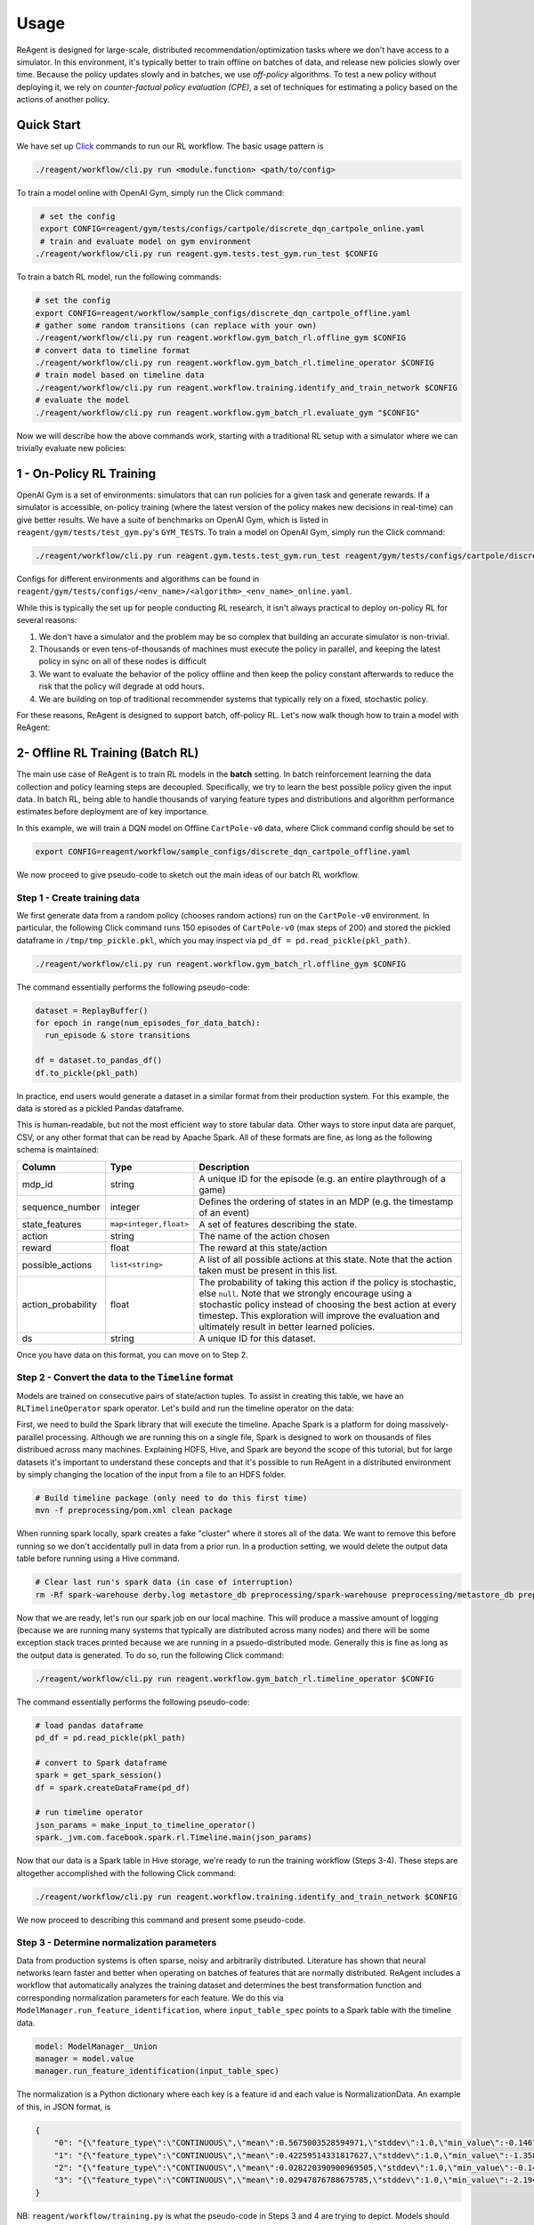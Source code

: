 .. _usage:

Usage
=====

ReAgent is designed for large-scale, distributed recommendation/optimization tasks where we don't
have access to a simulator.  In this environment, it's typically better to train offline on batches
of data, and release new policies slowly over time.  Because the policy updates slowly and in
batches, we use *off-policy* algorithms.  To test a new policy without deploying it, we rely on
*counter-factual policy evaluation (CPE)*\ , a set of techniques for estimating a policy based on the
actions of another policy.

Quick Start
-----------

We have set up `Click <https://click.palletsprojects.com/en/7.x/>`_ commands to run our RL workflow. The basic usage pattern is

.. code-block::

    ./reagent/workflow/cli.py run <module.function> <path/to/config>


To train a model online with OpenAI Gym, simply run the Click command:

.. code-block::

    # set the config
    export CONFIG=reagent/gym/tests/configs/cartpole/discrete_dqn_cartpole_online.yaml
    # train and evaluate model on gym environment
   ./reagent/workflow/cli.py run reagent.gym.tests.test_gym.run_test $CONFIG


To train a batch RL model, run the following commands:

.. code-block::

    # set the config
    export CONFIG=reagent/workflow/sample_configs/discrete_dqn_cartpole_offline.yaml
    # gather some random transitions (can replace with your own)
    ./reagent/workflow/cli.py run reagent.workflow.gym_batch_rl.offline_gym $CONFIG
    # convert data to timeline format
    ./reagent/workflow/cli.py run reagent.workflow.gym_batch_rl.timeline_operator $CONFIG
    # train model based on timeline data
    ./reagent/workflow/cli.py run reagent.workflow.training.identify_and_train_network $CONFIG
    # evaluate the model
    ./reagent/workflow/cli.py run reagent.workflow.gym_batch_rl.evaluate_gym "$CONFIG"


Now we will describe how the above commands work, starting with a traditional RL setup with a simulator where we can trivially evaluate new policies:

1 - On-Policy RL Training
-------------------------

OpenAI Gym is a set of environments: simulators that can run policies for a given task and generate rewards.  If a simulator is accessible, on-policy training (where the latest version of the policy makes new decisions in real-time) can give better results. We have a suite of benchmarks on OpenAI Gym, which is listed in ``reagent/gym/tests/test_gym.py``'s ``GYM_TESTS``. To train a model on OpenAI Gym, simply run the Click command:

.. code-block::

   ./reagent/workflow/cli.py run reagent.gym.tests.test_gym.run_test reagent/gym/tests/configs/cartpole/discrete_dqn_cartpole_online.yaml

Configs for different environments and algorithms can be found in ``reagent/gym/tests/configs/<env_name>/<algorithm>_<env_name>_online.yaml``.

While this is typically the set up for people conducting RL research, it isn't always practical to deploy on-policy RL for several reasons:


#. We don't have a simulator and the problem may be so complex that building an accurate simulator is non-trivial.
#. Thousands or even tens-of-thousands of machines must execute the policy in parallel, and keeping the latest policy in sync on all of these nodes is difficult
#. We want to evaluate the behavior of the policy offline and then keep the policy constant afterwards to reduce the risk that the policy will degrade at odd hours.
#. We are building on top of traditional recommender systems that typically rely on a fixed, stochastic policy.

For these reasons, ReAgent is designed to support batch, off-policy RL.  Let's now walk though how to train a model with ReAgent:

2- Offline RL Training (Batch RL)
---------------------------------

The main use case of ReAgent is to train RL models in the **batch** setting. In batch reinforcement learning the data collection and policy learning steps are decoupled. Specifically, we try to learn the best possible policy given the input data. In batch RL, being able to handle thousands of varying feature types and distributions and algorithm performance estimates before deployment are of key importance.

In this example, we will train a DQN model on Offline ``CartPole-v0`` data, where Click command config should be set to

.. code-block::

    export CONFIG=reagent/workflow/sample_configs/discrete_dqn_cartpole_offline.yaml


We now proceed to give pseudo-code to sketch out the main ideas of our batch RL workflow.


Step 1 - Create training data
~~~~~~~~~~~~~~~~~~~~~~~~~~~~~~~~~~~~~~~~~~~~~~~~~~~~~~~~~~~~~~~~~~~~~~~~~~~~~

We first generate data from a random policy (chooses random actions) run on the ``CartPole-v0`` environment.
In particular, the following Click command runs 150 episodes of ``CartPole-v0`` (max steps of 200) and stored the pickled dataframe in ``/tmp/tmp_pickle.pkl``, which you may inspect via ``pd_df = pd.read_pickle(pkl_path)``.

.. code-block::

    ./reagent/workflow/cli.py run reagent.workflow.gym_batch_rl.offline_gym $CONFIG

The command essentially performs the following pseudo-code:

.. code-block::

    dataset = ReplayBuffer()
    for epoch in range(num_episodes_for_data_batch):
      run_episode & store transitions

    df = dataset.to_pandas_df()
    df.to_pickle(pkl_path)

In practice, end users would generate a dataset in a similar format from their production system. For this example, the data is stored as a pickled Pandas dataframe.

This is human-readable, but not the most efficient way to store tabular data.  Other ways to store input data are parquet, CSV, or any other format that can be read by Apache Spark.  All of these formats are fine, as long as the following schema is maintained:

.. list-table::
   :header-rows: 1

   * - Column
     - Type
     - Description
   * - mdp_id
     - string
     - A unique ID for the episode (e.g. an entire playthrough of a game)
   * - sequence_number
     - integer
     - Defines the ordering of states in an MDP (e.g. the timestamp of an event)
   * - state_features
     - ``map<integer,float>``
     - A set of features describing the state.
   * - action
     - string
     - The name of the action chosen
   * - reward
     - float
     - The reward at this state/action
   * - possible_actions
     - ``list<string>``
     - A list of all possible actions at this state.  Note that the action taken must be present in this list.
   * - action_probability
     - float
     - The probability of taking this action if the policy is stochastic, else ``null``.  Note that we strongly encourage using a stochastic policy instead of choosing the best action at every timestep.  This exploration will improve the evaluation and ultimately result in better learned policies.
   * - ds
     - string
     - A unique ID for this dataset.


Once you have data on this format, you can move on to Step 2.

Step 2 - Convert the data to the ``Timeline`` format
~~~~~~~~~~~~~~~~~~~~~~~~~~~~~~~~~~~~~~~~~~~~~~~~~~~~~~~~~~~~~~~~~~~~~~~~~~~~~

Models are trained on consecutive pairs of state/action tuples. To assist in creating this table, we have an ``RLTimelineOperator`` spark operator. Let's build and run the timeline operator on the data:

First, we need to build the Spark library that will execute the timeline.  Apache Spark is a platform for doing massively-parallel processing.  Although we are running this on a single file, Spark is designed to work on thousands of files distribued across many machines.  Explaining HDFS, Hive, and Spark are beyond the scope of this tutorial, but for large datasets it's important to understand these concepts and that it's possible to run ReAgent in a distributed environment by simply changing the location of the input from a file to an HDFS folder.

.. code-block::

   # Build timeline package (only need to do this first time)
   mvn -f preprocessing/pom.xml clean package

When running spark locally, spark creates a fake "cluster" where it stores all of the data.  We want to remove this before running so we don't accidentally pull in data from a prior run.  In a production setting, we would delete the output data table before running using a Hive command.

.. code-block::

   # Clear last run's spark data (in case of interruption)
   rm -Rf spark-warehouse derby.log metastore_db preprocessing/spark-warehouse preprocessing/metastore_db preprocessing/derby.log

Now that we are ready, let's run our spark job on our local machine. This will produce a massive amount of logging (because we are running many systems that typically are distributed across many nodes) and there will be some exception stack traces printed because we are running in a psuedo-distributed mode.  Generally this is fine as long as the output data is generated. To do so, run the following Click command:

.. code-block::

    ./reagent/workflow/cli.py run reagent.workflow.gym_batch_rl.timeline_operator $CONFIG


The command essentially performs the following pseudo-code:

.. code-block::

   # load pandas dataframe
   pd_df = pd.read_pickle(pkl_path)

   # convert to Spark dataframe
   spark = get_spark_session()
   df = spark.createDataFrame(pd_df)

   # run timelime operator
   json_params = make_input_to_timeline_operator()
   spark._jvm.com.facebook.spark.rl.Timeline.main(json_params)


Now that our data is a Spark table in Hive storage, we're ready to run the training workflow (Steps 3-4). These steps are altogether accomplished with the following Click command:

.. code-block::

    ./reagent/workflow/cli.py run reagent.workflow.training.identify_and_train_network $CONFIG


We now proceed to describing this command and present some pseudo-code.


Step 3 - Determine normalization parameters
~~~~~~~~~~~~~~~~~~~~~~~~~~~~~~~~~~~~~~~~~~~~~~~~~~~~~~~~~~~~~~~~~~~~~~~~~~~~~

Data from production systems is often sparse, noisy and arbitrarily distributed. Literature has shown that neural networks learn faster and better when operating on batches of features that are normally distributed. ReAgent includes a workflow that automatically analyzes the training dataset and determines the best transformation function and corresponding normalization parameters for each feature. We do this via ``ModelManager.run_feature_identification``, where ``input_table_spec`` points to a Spark table with the timeline data.

.. code-block::

   model: ModelManager__Union
   manager = model.value
   manager.run_feature_identification(input_table_spec)


The normalization is a Python dictionary where each key is a feature id and each value is NormalizationData.
An example of this, in JSON format, is

.. code-block::

   {
       "0": "{\"feature_type\":\"CONTINUOUS\",\"mean\":0.5675003528594971,\"stddev\":1.0,\"min_value\":-0.1467551738023758,\"max_value\":2.1779561042785645}",
       "1": "{\"feature_type\":\"CONTINUOUS\",\"mean\":0.42259514331817627,\"stddev\":1.0,\"min_value\":-1.3586808443069458,\"max_value\":1.8529225587844849}",
       "2": "{\"feature_type\":\"CONTINUOUS\",\"mean\":0.028220390900969505,\"stddev\":1.0,\"min_value\":-0.14581388235092163,\"max_value\":0.19483095407485962}",
       "3": "{\"feature_type\":\"CONTINUOUS\",\"mean\":0.02947876788675785,\"stddev\":1.0,\"min_value\":-2.194336175918579,\"max_value\":2.164193868637085}"
   }

NB: ``reagent/workflow/training.py`` is what the pseudo-code in Steps 3 and 4 are trying to depict. Models should subclass ``ModelManager`` and implement all abstract methods (including ``run_feature_identification`` and ``query_data``) to be added to our registry of models.

Step 4 - Train model
~~~~~~~~~~~~~~~~~~~~~~~~~~~~~~~~~~~~~~~~~~~~~~~~~~~~~~~~~~~~~~~~~~~~~~~~~~~~~

To train the model, we first save our Spark table to Parquet format, and use `Petastorm <https://github.com/uber/petastorm>`_'s PyTorch DataLoader, which can efficiently read Parquet formatted data. We do this via ``ModelManager.query_data``, which each ``ModelManager`` in our registry of models must implement. In this step, we also process the rewards, i.e. computing multi-step rewards or computing the reward from ``metrics`` columns directly.

.. code-block::
    train_dataset = manager.query_data(
        input_table_spec=input_table_spec,  # description of Spark table
        sample_range=train_sample_range,  # what percentage of data to use for training
        reward_options=reward_options,  # config to calculate rewards
        data_fetcher=data_fetcher, # Controller for fetching data
    )
    # train_dataset now points to a Parquet

Now we are ready to train a model by running:

.. code-block::

    # make preprocessor from the normalization parameters of Step 3
    batch_preprocessor = manager.build_batch_preprocessor()

    # read preprocessed data
    data_reader = petastorm.make_batch_reader(train_dataset.parquet_url)
    with DataLoader(data_reader, batch_preprocessor) as dataloader:
      for batch in dataloader:
        trainer.train(batch)

    # Store model outputs
    torchscript_output_path = f"model_{round(time.time())}.torchscript"
    serving_module = manager.build_serving_module()
    torch.jit.save(serving_module, torchscript_output_path)

    # store for later use
    training_output.output_path = torchscript_output_path

Note that the model is trained purely on the randomly generated data we collected in Step 1.
We are taking a batch of data that we generated previously and training by looping over that data and interatively learning a better policy than the policy that generated the data.
Effectively, this is learning to perform a task by observing completely random transitions from an environment! While doing so, we are not even building a dynamics model of the environment.

NB: We can do the same for the ``eval_dataset`` if we want to perform CPE during training as a diagnosis tool.

Step 5 - Evaluate the Model
~~~~~~~~~~~~~~~~~~~~~~~~~~~~~~~~~~~~~~~~~~~~~~~~~~~~~~~~~~~~~~~~~~~~~~~~~~~~~

Now that we have trained a new policy on the offline ``CartPole-v0`` data, we can try it out to see how it does:

.. code-block::

    ./reagent/workflow/cli.py run reagent.workflow.gym_batch_rl.evaluate_gym $CONFIG

which performs the following pseudo-code

.. code-block::

    # load our previous serving module
    jit_model = torch.jit.load(saved_serving_module)

    # wrap around module to fit our gymrunner interface
    policy = create_predictor_policy_from_model(env, jit_model)
    agent = Agent.create_for_env_with_serving_policy(env, policy=policy)

    # run Agent on environment, and record rewards
    rewards = evaluate_for_n_episodes(
        n=num_eval_episodes, env=env, agent=agent, max_steps=max_steps
    )


Even on completely random data, DQN can learn a policy that obtains scores close to the maximum possible score of 200!


Step 6 - Visualize Results via Tensorboard
~~~~~~~~~~~~~~~~~~~~~~~~~~~~~~~~~~~~~~~~~~~~~~~~~~~~~~~~~~~~~~~~~~~~~~~~~~~~~

We can now view loss plots and CPE estimates in Tensorboard after running:

.. code-block::

   tensorboard --logdir outputs/

at `localhost:6006  <localhost:6006>`_. When done viewing the results deactivate the virtualenv by typing ``deactivate``.
